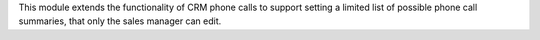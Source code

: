 This module extends the functionality of CRM phone calls to support setting a
limited list of possible phone call summaries, that only the sales manager can
edit.
